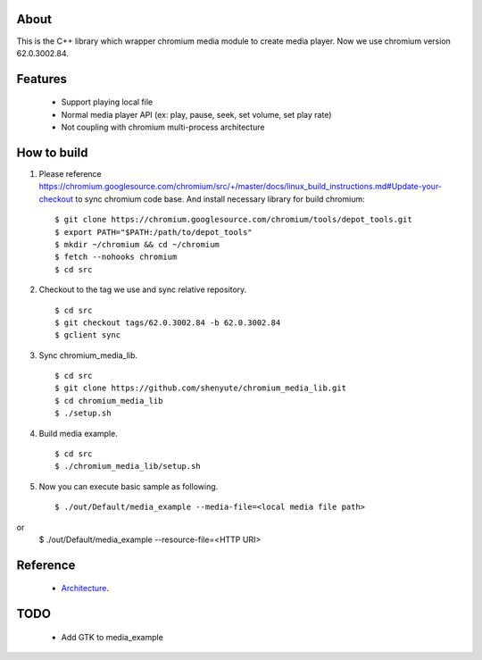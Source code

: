 About
=====

This is the C++ library which wrapper chromium media module to create media player.
Now we use chromium version 62.0.3002.84.

Features
========

 * Support playing local file
 * Normal media player API (ex: play, pause, seek, set volume, set play rate)
 * Not coupling with chromium multi-process architecture

How to build
============

1. Please reference https://chromium.googlesource.com/chromium/src/+/master/docs/linux_build_instructions.md#Update-your-checkout to sync chromium code base. And install necessary library for build chromium::

    $ git clone https://chromium.googlesource.com/chromium/tools/depot_tools.git
    $ export PATH="$PATH:/path/to/depot_tools"
    $ mkdir ~/chromium && cd ~/chromium
    $ fetch --nohooks chromium
    $ cd src

2. Checkout to the tag we use and sync relative repository. ::

    $ cd src
    $ git checkout tags/62.0.3002.84 -b 62.0.3002.84
    $ gclient sync


3. Sync chromium_media_lib. ::

   $ cd src
   $ git clone https://github.com/shenyute/chromium_media_lib.git
   $ cd chromium_media_lib
   $ ./setup.sh

4. Build media example. ::

   $ cd src
   $ ./chromium_media_lib/setup.sh


5. Now you can execute basic sample as following. ::

   $ ./out/Default/media_example --media-file=<local media file path>
or
   $ ./out/Default/media_example --resource-file=<HTTP URI>


Reference
=========

 * Architecture_.

 .. _Architecture: https://docs.google.com/document/d/1uqU2GVcr8a60sUkP3KKB_XyShqZhJvuEHOiQDSBz7hE/edit?usp=sharing

TODO
====

 * Add GTK to media_example
